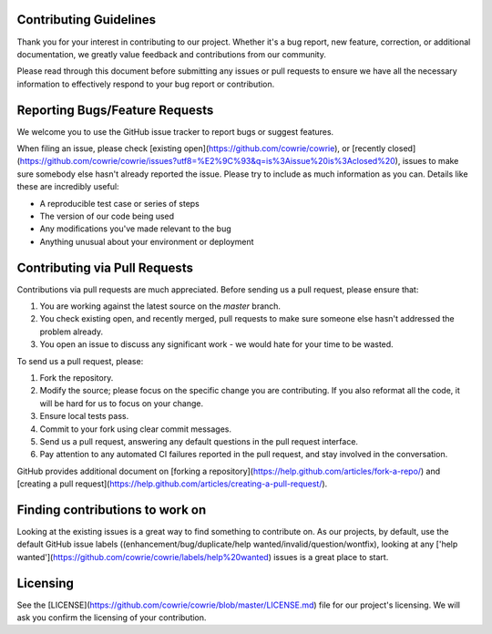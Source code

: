 Contributing Guidelines
#######################

Thank you for your interest in contributing to our project. Whether it's a bug report, new feature, correction, or additional 
documentation, we greatly value feedback and contributions from our community.

Please read through this document before submitting any issues or pull requests to ensure we have all the necessary 
information to effectively respond to your bug report or contribution.


Reporting Bugs/Feature Requests
###############################
We welcome you to use the GitHub issue tracker to report bugs or suggest features.

When filing an issue, please check [existing open](https://github.com/cowrie/cowrie), or [recently closed](https://github.com/cowrie/cowrie/issues?utf8=%E2%9C%93&q=is%3Aissue%20is%3Aclosed%20), issues to make sure somebody else hasn't already 
reported the issue. Please try to include as much information as you can. Details like these are incredibly useful:

* A reproducible test case or series of steps
* The version of our code being used
* Any modifications you've made relevant to the bug
* Anything unusual about your environment or deployment


Contributing via Pull Requests
##############################
Contributions via pull requests are much appreciated. Before sending us a pull request, please ensure that:

1. You are working against the latest source on the *master* branch.
2. You check existing open, and recently merged, pull requests to make sure someone else hasn't addressed the problem already.
3. You open an issue to discuss any significant work - we would hate for your time to be wasted.

To send us a pull request, please:

1. Fork the repository.
2. Modify the source; please focus on the specific change you are contributing. If you also reformat all the code, it will be hard for us to focus on your change.
3. Ensure local tests pass.
4. Commit to your fork using clear commit messages.
5. Send us a pull request, answering any default questions in the pull request interface.
6. Pay attention to any automated CI failures reported in the pull request, and stay involved in the conversation.

GitHub provides additional document on [forking a repository](https://help.github.com/articles/fork-a-repo/) and 
[creating a pull request](https://help.github.com/articles/creating-a-pull-request/).


Finding contributions to work on
################################
Looking at the existing issues is a great way to find something to contribute on. As our projects, by default, use the default GitHub issue labels ((enhancement/bug/duplicate/help wanted/invalid/question/wontfix), looking at any ['help wanted'](https://github.com/cowrie/cowrie/labels/help%20wanted) issues is a great place to start. 


Licensing
#########
See the [LICENSE](https://github.com/cowrie/cowrie/blob/master/LICENSE.md) file for our project's licensing. We will ask you confirm the licensing of your contribution.

